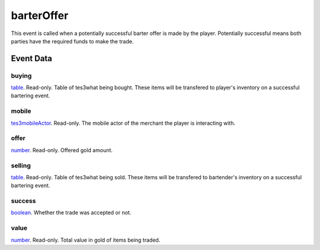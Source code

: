 barterOffer
====================================================================================================

This event is called when a potentially successful barter offer is made by the player. Potentially successful means both parties have the required funds to make the trade.

Event Data
----------------------------------------------------------------------------------------------------

buying
~~~~~~~~~~~~~~~~~~~~~~~~~~~~~~~~~~~~~~~~~~~~~~~~~~~~~~~~~~~~~~~~~~~~~~~~~~~~~~~~~~~~~~~~~~~~~~~~~~~~

`table`_. Read-only. Table of tes3what being bought. These items will be transfered to player's inventory on a successful bartering event.

mobile
~~~~~~~~~~~~~~~~~~~~~~~~~~~~~~~~~~~~~~~~~~~~~~~~~~~~~~~~~~~~~~~~~~~~~~~~~~~~~~~~~~~~~~~~~~~~~~~~~~~~

`tes3mobileActor`_. Read-only. The mobile actor of the merchant the player is interacting with.

offer
~~~~~~~~~~~~~~~~~~~~~~~~~~~~~~~~~~~~~~~~~~~~~~~~~~~~~~~~~~~~~~~~~~~~~~~~~~~~~~~~~~~~~~~~~~~~~~~~~~~~

`number`_. Read-only. Offered gold amount.

selling
~~~~~~~~~~~~~~~~~~~~~~~~~~~~~~~~~~~~~~~~~~~~~~~~~~~~~~~~~~~~~~~~~~~~~~~~~~~~~~~~~~~~~~~~~~~~~~~~~~~~

`table`_. Read-only. Table of tes3what being sold. These items will be transfered to bartender's inventory on a successful bartering event.

success
~~~~~~~~~~~~~~~~~~~~~~~~~~~~~~~~~~~~~~~~~~~~~~~~~~~~~~~~~~~~~~~~~~~~~~~~~~~~~~~~~~~~~~~~~~~~~~~~~~~~

`boolean`_. Whether the trade was accepted or not.

value
~~~~~~~~~~~~~~~~~~~~~~~~~~~~~~~~~~~~~~~~~~~~~~~~~~~~~~~~~~~~~~~~~~~~~~~~~~~~~~~~~~~~~~~~~~~~~~~~~~~~

`number`_. Read-only. Total value in gold of items being traded.

.. _`boolean`: ../../lua/type/boolean.html
.. _`number`: ../../lua/type/number.html
.. _`table`: ../../lua/type/table.html
.. _`tes3mobileActor`: ../../lua/type/tes3mobileActor.html
